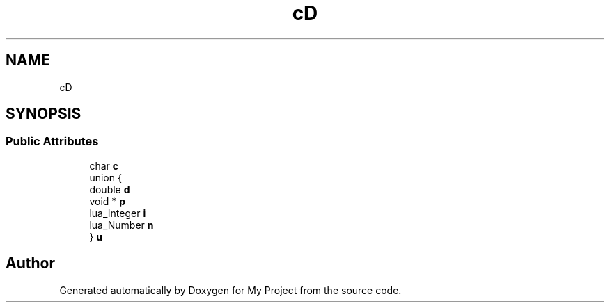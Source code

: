 .TH "cD" 3 "Wed Feb 1 2023" "Version Version 0.0" "My Project" \" -*- nroff -*-
.ad l
.nh
.SH NAME
cD
.SH SYNOPSIS
.br
.PP
.SS "Public Attributes"

.in +1c
.ti -1c
.RI "char \fBc\fP"
.br
.ti -1c
.RI "union {"
.br
.ti -1c
.RI "   double \fBd\fP"
.br
.ti -1c
.RI "   void * \fBp\fP"
.br
.ti -1c
.RI "   lua_Integer \fBi\fP"
.br
.ti -1c
.RI "   lua_Number \fBn\fP"
.br
.ti -1c
.RI "} \fBu\fP"
.br
.in -1c

.SH "Author"
.PP 
Generated automatically by Doxygen for My Project from the source code\&.
